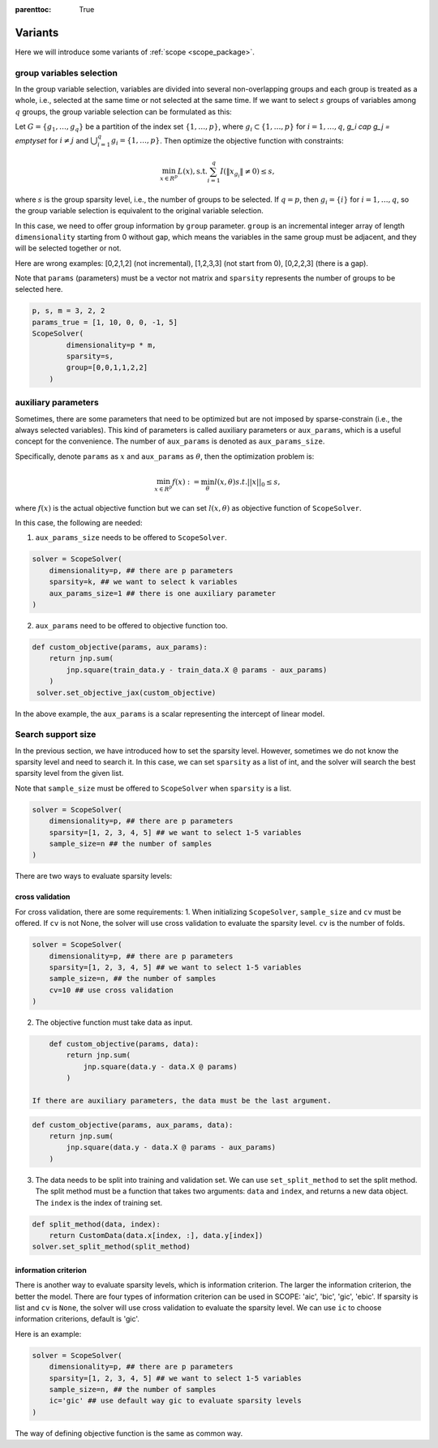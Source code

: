 :parenttoc: True

Variants
====================

Here we will introduce some variants of :ref:`scope <scope_package>`.

group variables selection
----------------------------

In the group variable selection, variables are divided into several non-overlapping groups and each group is treated as a whole, i.e., selected at the same time or not selected at the same time. If we want to select :math:`s` groups of variables among :math:`q` groups, the group variable selection can be formulated as this:

Let :math:`G=\{g_1, \dots, g_q\}` be a partition of the index set :math:`\{1, \dots, p\}`, where :math:`g_i \subset \{1, \dots, p\}` for :math:`i=1, \dots, q`, `g_i \cap g_j = \emptyset` for :math:`i \neq j` and :math:`\bigcup_{i=1}^q g_i = \{1, \dots, p\}`. Then optimize the objective function with constraints:


.. math::
	\min_{x \in R^p} L(x),\operatorname{ s.t. } \sum_{i=1}^q I({\|x}_{g_i}\|\neq 0) \leq s,

where :math:`s` is the group sparsity level, i.e., the number of groups to be selected. If :math:`q=p`, then :math:`g_i = \{i\}` for :math:`i=1, \dots, q`, so the group variable selection is equivalent to the original variable selection. 

In this case, we need to offer group information by ``group`` parameter. ``group`` is an incremental integer array of length ``dimensionality`` starting from 0 without gap, which means the variables in the same group must be adjacent, and they will be selected together or not.

Here are wrong examples: [0,2,1,2] (not incremental), [1,2,3,3] (not start from 0), [0,2,2,3] (there is a gap).

Note that ``params`` (parameters) must be a vector not matrix and ``sparsity`` represents the number of groups to be selected here.


.. code-block:: python

    p, s, m = 3, 2, 2
    params_true = [1, 10, 0, 0, -1, 5]
    ScopeSolver(
            dimensionality=p * m, 
            sparsity=s,
            group=[0,0,1,1,2,2]
        )


auxiliary parameters
----------------------

Sometimes, there are some parameters that need to be optimized but are not imposed by sparse-constrain (i.e., the always selected variables). This kind of parameters is called auxiliary parameters or ``aux_params``, which is a useful concept for the convenience. The number of ``aux_params`` is denoted as ``aux_params_size``.

Specifically, denote ``params`` as :math:`x` and ``aux_params`` as :math:`\theta`, then the optimization problem is:

.. math::
    \min_{x\in R^p} f(x) := \min_{\theta}l(x,\theta) s.t.  ||x||_0 \leq s,

where :math:`f(x)` is the actual objective function but we can set :math:`l(x,\theta)` as objective function of ``ScopeSolver``.

In this case, the following are needed:

1. ``aux_params_size`` needs to be offered to ``ScopeSolver``.
   

.. code-block:: python

       solver = ScopeSolver(
           dimensionality=p, ## there are p parameters
           sparsity=k, ## we want to select k variables
           aux_params_size=1 ## there is one auxiliary parameter
       )
   
2. ``aux_params`` need to be offered to objective function too.
   

.. code-block:: python

       def custom_objective(params, aux_params):
           return jnp.sum(
               jnp.square(train_data.y - train_data.X @ params - aux_params)
           )
        solver.set_objective_jax(custom_objective)
   

In the above example, the ``aux_params`` is a scalar representing the intercept of linear model.


Search support size
-------------------------

In the previous section, we have introduced how to set the sparsity level. However, sometimes we do not know the sparsity level and need to search it. In this case, we can set ``sparsity`` as a list of int, and the solver will search the best sparsity level from the given list.

Note that ``sample_size`` must be offered to ``ScopeSolver`` when ``sparsity`` is a list.


.. code-block:: python

    solver = ScopeSolver(
        dimensionality=p, ## there are p parameters
        sparsity=[1, 2, 3, 4, 5] ## we want to select 1-5 variables
        sample_size=n ## the number of samples
    )


There are two ways to evaluate sparsity levels:

cross validation
^^^^^^^^^^^^^^^^^^^^

For cross validation, there are some requirements:
1. When initializing ``ScopeSolver``, ``sample_size`` and ``cv`` must be offered. If ``cv`` is not None, the solver will use cross validation to evaluate the sparsity level. ``cv`` is the number of folds.
   
.. code-block:: python

    solver = ScopeSolver(
        dimensionality=p, ## there are p parameters
        sparsity=[1, 2, 3, 4, 5] ## we want to select 1-5 variables
        sample_size=n, ## the number of samples
        cv=10 ## use cross validation
    )
    
2. The objective function must take data as input.
    
.. code-block:: python

        def custom_objective(params, data):
            return jnp.sum(
                jnp.square(data.y - data.X @ params)
            )
    
    If there are auxiliary parameters, the data must be the last argument.
    
.. code-block:: python

        def custom_objective(params, aux_params, data):
            return jnp.sum(
                jnp.square(data.y - data.X @ params - aux_params)
            )
    
3. The data needs to be split into training and validation set. We can use ``set_split_method`` to set the split method. The split method must be a function that takes two arguments: ``data`` and ``index``, and returns a new data object. The ``index`` is the index of training set.
    
.. code-block:: python

        def split_method(data, index):
            return CustomData(data.x[index, :], data.y[index])
        solver.set_split_method(split_method)
    


information criterion
^^^^^^^^^^^^^^^^^^^^^^^^^

There is another way to evaluate sparsity levels, which is information criterion. The larger the information criterion, the better the model. There are four types of information criterion can be used in SCOPE: 'aic', 'bic', 'gic', 'ebic'. If sparsity is list and ``cv`` is ``None``, the solver will use cross validation to evaluate the sparsity level. We can use ``ic`` to choose information criterions, default is 'gic'.

Here is an example:

.. code-block:: python

    solver = ScopeSolver(
        dimensionality=p, ## there are p parameters
        sparsity=[1, 2, 3, 4, 5] ## we want to select 1-5 variables
        sample_size=n, ## the number of samples
        ic='gic' ## use default way gic to evaluate sparsity levels
    )


The way of defining objective function is the same as common way.
